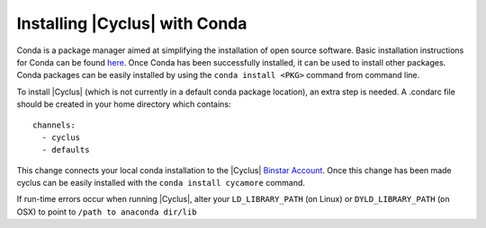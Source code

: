 Installing |Cyclus| with Conda
----------------------------------
Conda is a package manager aimed at simplifying the installation of open source
software. Basic installation instructions for Conda can be found 
`here <http://docs.continuum.io/anaconda/install.html>`_. 
Once Conda has been successfully installed, it can be used to install other
packages. Conda packages can be easily installed by using the 
``conda install <PKG>`` command from command line.

To install |Cyclus| (which is not currently in a default conda package 
location), an extra step is needed. A .condarc file should be created in your 
home directory which contains::

	channels:
	  - cyclus
	  - defaults

This change connects your local conda installation to the |Cyclus| 
`Binstar Account <http://binstar.org/cyclus>`_. Once this change has been made 
cyclus can be easily installed with the ``conda install cycamore`` command.

If run-time errors occur when running |Cyclus|, alter your ``LD_LIBRARY_PATH`` 
(on Linux) or ``DYLD_LIBRARY_PATH`` (on OSX) to point to 
``/path to anaconda dir/lib``
